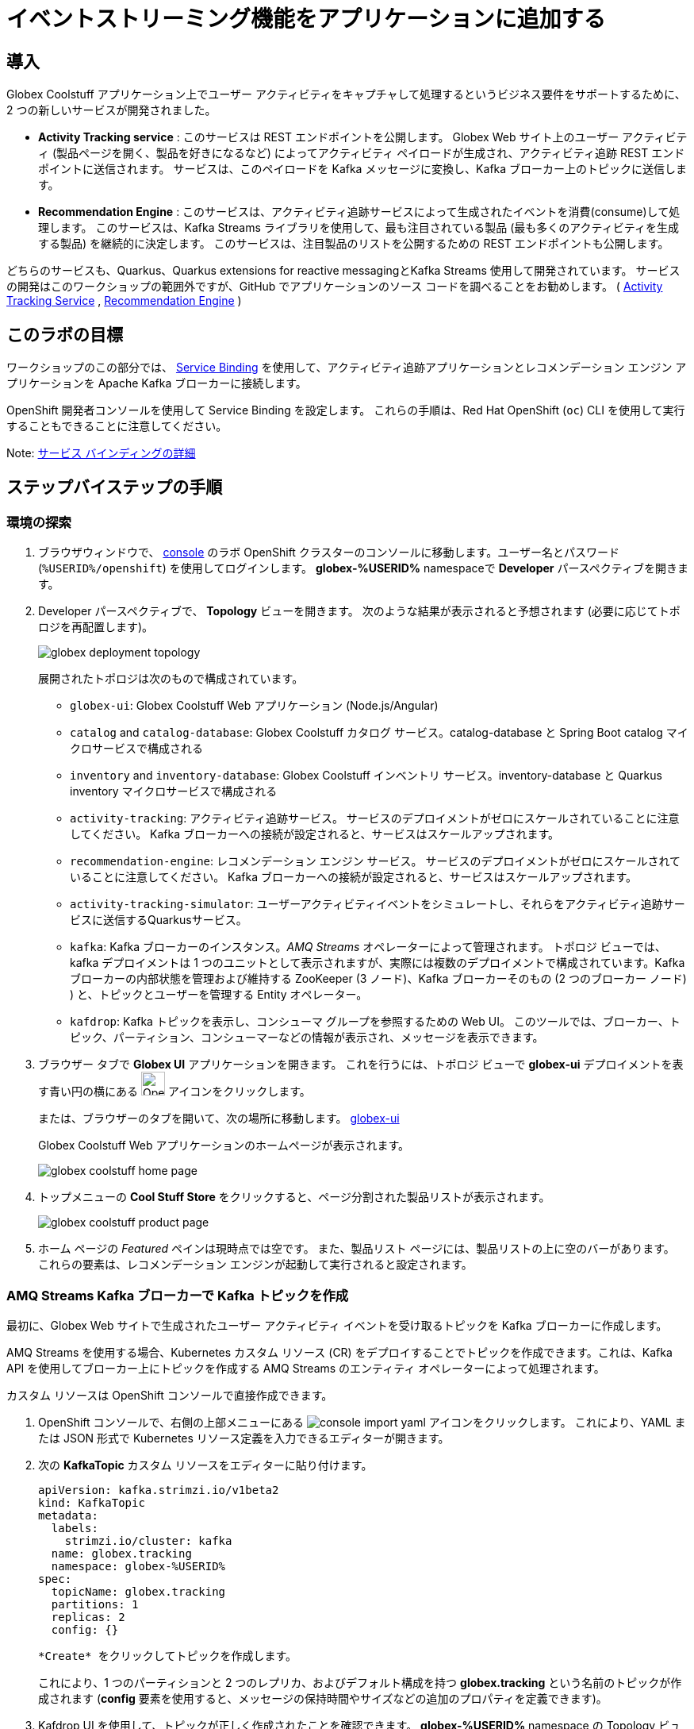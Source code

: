 :icons: font
:imagesdir: ../assets/images

= イベントストリーミング機能をアプリケーションに追加する

== 導入

Globex Coolstuff アプリケーション上でユーザー アクティビティをキャプチャして処理するというビジネス要件をサポートするために、2 つの新しいサービスが開発されました。

* *Activity Tracking service* : このサービスは REST エンドポイントを公開します。 Globex Web サイト上のユーザー アクティビティ (製品ページを開く、製品を好きになるなど) によってアクティビティ ペイロードが生成され、アクティビティ追跡 REST エンドポイントに送信されます。 サービスは、このペイロードを Kafka メッセージに変換し、Kafka ブローカー上のトピックに送信します。
* *Recommendation Engine* : このサービスは、アクティビティ追跡サービスによって生成されたイベントを消費(consume)して処理します。 このサービスは、Kafka Streams ライブラリを使用して、最も注目されている製品 (最も多くのアクティビティを生成する製品) を継続的に決定します。
このサービスは、注目製品のリストを公開するための REST エンドポイントも公開します。

どちらのサービスも、Quarkus、Quarkus extensions for reactive messagingとKafka Streams 使用して開発されています。 サービスの開発はこのワークショップの範囲外ですが、GitHub でアプリケーションのソース コードを調べることをお勧めします。  ( link:https://github.com/cloud-services-summit-connect-2022/activity-tracking-service[Activity Tracking Service,role=external,window=_blank] , link:https://github.com/cloud-services-summit-connect-2022/recommendation-engine[Recommendation Engine,role=external,window=_blank] )

[#event-goals]
== このラボの目標

ワークショップのこの部分では、 link:https://docs.openshift.com/container-platform/latest/applications/connecting_applications_to_services/understanding-service-binding-operator.html[Service Binding,role=external,window=_blank] を使用して、アクティビティ追跡アプリケーションとレコメンデーション エンジン アプリケーションを Apache Kafka ブローカーに接続します。

OpenShift 開発者コンソールを使用して Service Binding を設定します。 これらの手順は、Red Hat OpenShift (`oc`) CLI を使用して実行することもできることに注意してください。

Note:  <<appendix.adoc#service-binding, サービス バインディングの詳細>>

== ステップバイステップの手順

=== 環境の探索

. ブラウザウィンドウで、 link:https://console-openshift-console.%SUBDOMAIN%/topology/ns/globex-%USERID%?view=graph[console^,role=external,window=openshiftconsole] のラボ OpenShift クラスターのコンソールに移動します。ユーザー名とパスワード (`%USERID%/openshift`) を使用してログインします。 *globex-%USERID%* namespaceで *Developer* パースペクティブを開きます。
. Developer パースペクティブで、 *Topology* ビューを開きます。 次のような結果が表示されると予想されます (必要に応じてトポロジを再配置します)。
+
image::globex-deployment-topology.png[]
+
展開されたトポロジは次のもので構成されています。
+
** `globex-ui`: Globex Coolstuff Web アプリケーション (Node.js/Angular)
** `catalog` and `catalog-database`: Globex Coolstuff カタログ サービス。catalog-database と Spring Boot catalog マイクロサービスで構成される
** `inventory` and `inventory-database`: Globex Coolstuff インベントリ サービス。inventory-database と Quarkus inventory マイクロサービスで構成される
** `activity-tracking`: アクティビティ追跡サービス。 サービスのデプロイメントがゼロにスケールされていることに注意してください。 Kafka ブローカーへの接続が設定されると、サービスはスケールアップされます。
**  `recommendation-engine`: レコメンデーション エンジン サービス。 サービスのデプロイメントがゼロにスケールされていることに注意してください。 Kafka ブローカーへの接続が設定されると、サービスはスケールアップされます。
** `activity-tracking-simulator`: ユーザーアクティビティイベントをシミュレートし、それらをアクティビティ追跡サービスに送信するQuarkusサービス。
** `kafka`: Kafka ブローカーのインスタンス。_AMQ Streams_ オペレーターによって管理されます。 トポロジ ビューでは、kafka デプロイメントは 1 つのユニットとして表示されますが、実際には複数のデプロイメントで構成されています。Kafka ブローカーの内部状態を管理および維持する ZooKeeper (3 ノード)、Kafka ブローカーそのもの (2 つのブローカー ノード) ) と、トピックとユーザーを管理する Entity オペレーター。
** `kafdrop`: Kafka トピックを表示し、コンシューマ グループを参照するための Web UI。 このツールでは、ブローカー、トピック、パーティション、コンシューマーなどの情報が表示され、メッセージを表示できます。

. ブラウザー タブで *Globex UI* アプリケーションを開きます。 これを行うには、トポロジ ビューで *globex-ui* デプロイメントを表す青い円の横にある image:console-open-url.png[Open URL, 30, 30] アイコンをクリックします。
+
または、ブラウザーのタブを開いて、次の場所に移動します。 link:https://globex-ui-globex-%USERID%.%SUBDOMAIN%/[globex-ui^, role=external,window=_blank]
+
Globex Coolstuff Web アプリケーションのホームページが表示されます。
+
image::globex-coolstuff-home-page.png[]
. トップメニューの *Cool Stuff Store*  をクリックすると、ページ分割された製品リストが表示されます。
+
image::globex-coolstuff-product-page.png[]
. ホーム ページの _Featured_ ペインは現時点では空です。 また、製品リスト ページには、製品リストの上に空のバーがあります。 これらの要素は、レコメンデーション エンジンが起動して実行されると設定されます。

=== AMQ Streams Kafka ブローカーで Kafka トピックを作成

最初に、Globex Web サイトで生成されたユーザー アクティビティ イベントを受け取るトピックを Kafka ブローカーに作成します。

AMQ Streams を使用する場合、Kubernetes カスタム リソース (CR) をデプロイすることでトピックを作成できます。これは、Kafka API を使用してブローカー上にトピックを作成する AMQ Streams のエンティティ オペレーターによって処理されます。

カスタム リソースは OpenShift コンソールで直接作成できます。

. OpenShift コンソールで、右側の上部メニューにある image:console-import-yaml.png[] アイコンをクリックします。 これにより、YAML または JSON 形式で Kubernetes リソース定義を入力できるエディターが開きます。

. 次の *KafkaTopic* カスタム リソースをエディターに貼り付けます。
+
[.console-input]
[source,yaml]
----
apiVersion: kafka.strimzi.io/v1beta2
kind: KafkaTopic
metadata:
  labels:
    strimzi.io/cluster: kafka
  name: globex.tracking
  namespace: globex-%USERID%
spec:
  topicName: globex.tracking
  partitions: 1
  replicas: 2
  config: {}
----
+
 *Create* をクリックしてトピックを作成します。
+
これにより、1 つのパーティションと 2 つのレプリカ、およびデフォルト構成を持つ *globex.tracking* という名前のトピックが作成されます (*config* 要素を使用すると、メッセージの保持時間やサイズなどの追加のプロパティを定義できます)。

. Kafdrop UI を使用して、トピックが正しく作成されたことを確認できます。 *globex-%USERID%* namespace の Topology ビューで、 *kafdrop* デプロイメントを表す青い円の横にある image:console-open-url.png[Open URL, 30, 30] アイコンをクリックします。
+
または、ブラウザーのタブを開いて、次の場所に移動します。 link:https://kafdrop-globex-%USERID%.%SUBDOMAIN%/[kafdrop^, role=external,window=_blank].

. これにより、Kafdrop ホームページにリダイレクトされます。 下にスクロールしてトピックのリストを表示します。 作成したばかりの *globex.tracking* トピックが表示されているはずです。
+
image::kafdrop-landing-page.png[]
+
トピック名をクリックするとトピックの詳細が表示されます。 トピックには一つのパーティションがあり、現時点では空であることに注意してください。
+
image::kafdrop-topic.png[]


=== アプリケーションを Apache Kafka にバインドする

アプリケーションが Kafka ブローカーに接続できるようにするには、Kafka ブートストラップ サーバー URL、セキュリティ プロトコル、ユーザー資格情報などの接続の詳細を使用してアプリケーションを構成する必要があります。ここで  link:https://docs.openshift.com/container-platform/4.10/applications/connecting_applications_to_services/understanding-service-binding-operator.html[Service Binding,role=external,window=_blank] の出番です。Service Bindingを使用すると、接続の詳細（例えばシークレット）をポッド に直接挿入できます。

Service Binding を使用してアプリケーションをサービスにバインドするには、Service Binding オペレーターを OpenShift クラスターにインストールする必要があります。 オペレーターは OpenShift クラスターにインストールされています。
. Kafka ブローカーのプロビジョニングの一環として、シークレット *kafka-client-secret* が *globex-%USERID%* namespaceに作成されます。 シークレットの内容を表示するには、Developer  パースペクティブの左側のメニューで *Secrets* をクリックします。 *globex-%USERID%* namespace を指していることを確認してください。

. シークレットのリストで *kafka-client-secret* シークレットを見つけ、シークレットの名前をクリックしてシークレットの詳細を開きます。 *Reveal values* をクリックすると、シークレットに保存されている実際の値が表示されます。
+
image::openshift-console-secret.png[]

.  *Activity Tracking service* および *Recommendation Engine* アプリケーションを Kafka ブローカーにバインドするには、 *ServiceBinding* カスタム リソースを作成します。
+
OpenShift コンソールで、右側の上部メニューにある image:console-import-yaml.png[] アイコンをクリックします。 これにより、YAML または JSON 形式で Kubernetes リソース定義を入力できるエディターが開きます。
+
次の *ServiceBinding* カスタム リソースをエディターに貼り付けます。
+
[.console-input]
[source,yaml]
----
apiVersion: binding.operators.coreos.com/v1alpha1
kind: ServiceBinding
metadata:
  name: kafka-servicebinding
  namespace: globex-%USERID%
spec:
  application:
    group: apps
    labelSelector:
      matchLabels:
        service-binding/type: kafka
    resource: deployments
    version: v1
  bindAsFiles: true
  services:
    - group: ''
      kind: Secret
      name: kafka-client-secret
      version: v1
----
+
 *Create* をクリックして、Service Binding リソースを作成します。
+
Service Binding オペレーターはカスタム リソースの作成を検出し、 *service-binding/type: kafka* のラベルが付いたデプロイメントを探し、 *kafka-client-secret* の内容をデプロイメントに挿入します。  *activity-tracking* と *recommendation-engine* の両方のデプロイメントには、そのラベルが付いています。

. Service Binding が完了すると、ServiceBinding カスタム リソースのステータスは *Connected* に移行します。
+
image::openshift-console-service-binding-connected.png[]

. Service Binding オペレーターによるシークレットの挿入を確認するには、 link:https://console-openshift-console.%SUBDOMAIN%/topology/ns/globex-%USERID%?view=graph[OpenShift Console^,role=external,window=openshiftconsole] にある OpenShift コンソールの Topology ビューに移動します。 *activity-tracking* デプロイメントをクリックして詳細ペインを開き、デプロイメント名 (Details、Resources、Observe タブの上にある) をクリックします。 デプロイメントの完全な詳細が開きます。
+
image::openshift-console-topology-deployment-details.png[]
+
 *Volumes* セクションまで下にスクロールします。 Service Binding は、シークレットをポッドに挿入することによって行われることに注意してください。
+
image::service-binding-secret.png[]
+
Topology ビューに戻ります。

.  *activity-tracking* デプロイメントを 1 つのレプリカにスケールします。 これを行うには、Topology ビューで *activity-tracking* デプロイメントをクリックし、詳細ウィンドウで *Details*  タブを選択し、円の横にある矢印をクリックしてデプロイメントをスケールします。
+
image::openshift-console-scale-deployment.png[]

. *activity-tracking* ポッドのログを確認し、ポッドが Kafka ブローカー インスタンスに正常に接続していることを確認します。　+
ログを表示するには、deployment の *Resources* タブをクリックし、 *View logs*  リンクをクリックします。 +
+
image::openshift-console-pod-logs.png[]
+
次のようなものが表示されます。+
----
[...]
2023-06-13 10:00:31,873 INFO [io.sma.rea.mes.kafka] (main) SRMSG18258: Kafka producer kafka-producer-tracking-event, connected to Kafka brokers 'kafka-kafka-bootstrap.globex-user1.svc.cluster.local:9092', is configured to write records to 'globex.tracking'
2023-06-13 10:00:33,968 INFO [io.quarkus] (main) activity-tracking-service 1.0.0-SNAPSHOT on JVM (powered by Quarkus 2.7.4.Final) started in 13.993s. Listening on: http://0.0.0.0:8080
2023-06-13 10:00:33,969 INFO [io.quarkus] (main) Profile prod activated.
2023-06-13 10:00:33,969 INFO [io.quarkus] (main) Installed features: [cdi, kafka-client, resteasy-reactive, smallrye-context-propagation, smallrye-health, smallrye-reactive-messaging, smallrye-reactive-messaging-kafka, vertx]
----

. Topology ビューに戻り、 *recommendation-engine* deployment を 1 ポッドにスケールアップします。

.  *recommendation-engine* が起動して実行されたら、 link:https://kafdrop-globex-%USERID%.%SUBDOMAIN%/[kafdrop^, role=external,window=_blank] の Kafdrop UI で、多数の新しいトピックが作成されたことを確認します。
+
image::kafdrop-kafka-streams-topics.png[]
+
これらは、アクティビティ イベントに基づいて上位の注目製品を計算するために、レコメンデーション エンジンの Kafka Streams トポロジによって作成されたトピックです。


=== Globex Coolstuff アプリケーションのテスト

アクティビティ追跡アプリとレコメンデーション エンジン アプリが起動して実行できるようになったので、アクティビティ イベントの生成と上位の注目製品の計算をテストできます。

ワークショップのデプロイメント　トポロジには、製品のリストにランダムに分散された多数のアクティビティ イベントを生成するアクティビティ シミュレーター サービスが含まれています。 これらのアクティビティ イベントはアクティビティ追跡サービスに送信され、 `globex.tracking` トピック内の Kafka メッセージに変換されます。 これらのメッセージは、トップの注目製品を計算するために レコメンデーション エンジン アプリによって使用されます。

. ブラウザウィンドウで、 link:https://console-openshift-console.%SUBDOMAIN%/topology/ns/globex-%USERID%?view=graph[OpenShift Console^,role=external,window=openshiftconsole] にあるラボの OpenShift クラスターの Topology ビューに移動します。
. *activity-tracking-simulator* デプロイメントを表す青い円の横にある image:console-open-url.png[30,30] アイコンをクリックして、 *activity-tracking-simulator* アプリケーションへの URL を開きます。
+
または、ブラウザーのタブを開いて、 link:https://activity-tracking-simulator-globex-%USERID%.%SUBDOMAIN%/[Activity Tracking Simulator, role=external,window=activity-tracking-simulator] に移動します。
. これにより、アプリケーションの REST API を使用できる Swagger UI ページが開きます。 REST アプリケーションには `POST /simulate` という操作が 1 つだけあります。
+
image::activity-tracking-simulator-swagger-ui.png[]
. 多数のアクティビティ イベントを生成します。 *Try it out* ボタンをクリックし、 `count` を 100 ～ 1000 の任意の値に設定します。 *Execute* をクリックします。

. Kafdrop UI を使用して、Kafka ブローカーの *globex.tracking* トピックに送信されたメッセージを検査できます。 +
link:https://kafdrop-globex-%USERID%.%SUBDOMAIN%/[kafdrop^, role=external,window=_blank] から Kafdrop UI に移動します。トピック リストで *globex-tracking* トピックをクリックします。 アクティビティ追跡サービスによって生成されるアクティビティ イベント メッセージに注目してください。
+
image::kafdrop-topic-messages.png[]
+
このトピックの唯一のパーティションのリンクをクリックすると、メッセージのリストが表示されます。 メッセージの横にある image:kafdrop-expand-message.png[] アイコンをクリックすると、その内容が表示されます。
+
image::kafdrop-topic-messages-detail.png[]

. レコメンデーション エンジンによって計算された注目の製品リストは、 *globex.recommendation-product-score-aggregated-changelog* トピックに生成されます。 アクティビティ イベントが生成される限り、リストはおよそ 10 秒ごとに再計算されます。 すべての計算により、変更ログ トピックへのメッセージが生成されます。 トピックの最後のメッセージは、最新の注目リストを表します。
+
image::kafdrop-messages-aggregated-chainlog.png[]

. ブラウザ ウィンドウで、Globex Coolstuff Web アプリケーションのホームページに移動します。 ホーム ページに注目の製品のリストが表示されるようになりました。
+
image::globex-coolstuff-home-page-featured.png[]
+
また、製品ページに注目製品のバナーが表示されるようになりました。
+
image::globex-coolstuff-product-page-featured.png[]

おめでとうございます！ ワークショップは終了しました。ここでは、AMQ Streams と Service BInding を使用して、アプリを Kafka インスタンスに接続するイベント ストリーミング機能を Globex Coolstuff アプリケーションに追加しました。
